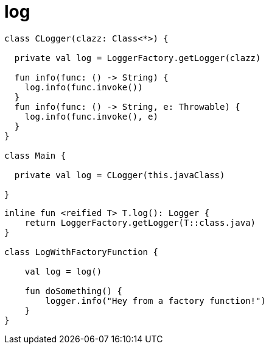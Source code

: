 
= log

[source,kotlin]
----
class CLogger(clazz: Class<*>) {

  private val log = LoggerFactory.getLogger(clazz)

  fun info(func: () -> String) {
    log.info(func.invoke())
  }
  fun info(func: () -> String, e: Throwable) {
    log.info(func.invoke(), e)
  }
}

class Main {

  private val log = CLogger(this.javaClass)

}

----

[source,kotlin]
----
inline fun <reified T> T.log(): Logger {
    return LoggerFactory.getLogger(T::class.java)
}

class LogWithFactoryFunction {

    val log = log()

    fun doSomething() {
        logger.info("Hey from a factory function!")
    }
}
----
